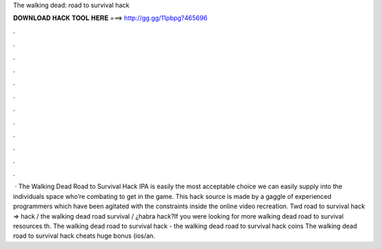 The walking dead: road to survival hack

𝐃𝐎𝐖𝐍𝐋𝐎𝐀𝐃 𝐇𝐀𝐂𝐊 𝐓𝐎𝐎𝐋 𝐇𝐄𝐑𝐄 ===> http://gg.gg/11pbpg?465696

.

.

.

.

.

.

.

.

.

.

.

.

 · The Walking Dead Road to Survival Hack IPA is easily the most acceptable choice we can easily supply into the individuals space who’re combating to get in the game. This hack source is made by a gaggle of experienced programmers which have been agitated with the constraints inside the online video recreation. Twd road to survival hack ⇒ hack / the walking dead road survival / ¿habra hack?If you were looking for more walking dead road to survival resources th. The walking dead road to survival hack - the walking dead road to survival hack coins The walking dead road to survival hack cheats huge bonus (ios/an.